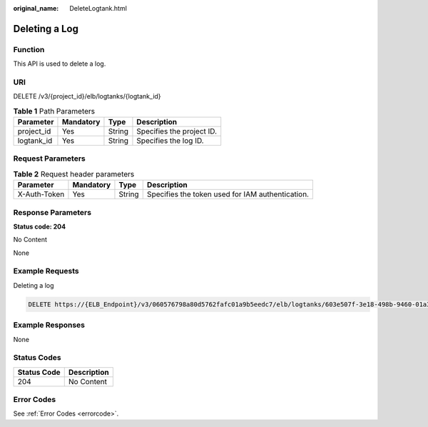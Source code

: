 :original_name: DeleteLogtank.html

.. _DeleteLogtank:

Deleting a Log
==============

Function
--------

This API is used to delete a log.

URI
---

DELETE /v3/{project_id}/elb/logtanks/{logtank_id}

.. table:: **Table 1** Path Parameters

   ========== ========= ====== =========================
   Parameter  Mandatory Type   Description
   ========== ========= ====== =========================
   project_id Yes       String Specifies the project ID.
   logtank_id Yes       String Specifies the log ID.
   ========== ========= ====== =========================

Request Parameters
------------------

.. table:: **Table 2** Request header parameters

   +--------------+-----------+--------+--------------------------------------------------+
   | Parameter    | Mandatory | Type   | Description                                      |
   +==============+===========+========+==================================================+
   | X-Auth-Token | Yes       | String | Specifies the token used for IAM authentication. |
   +--------------+-----------+--------+--------------------------------------------------+

Response Parameters
-------------------

**Status code: 204**

No Content

None

Example Requests
----------------

Deleting a log

.. code-block:: text

   DELETE https://{ELB_Endpoint}/v3/060576798a80d5762fafc01a9b5eedc7/elb/logtanks/603e507f-3e18-498b-9460-01a3b6c28fc5

Example Responses
-----------------

None

Status Codes
------------

=========== ===========
Status Code Description
=========== ===========
204         No Content
=========== ===========

Error Codes
-----------

See :ref:`Error Codes <errorcode>`.
